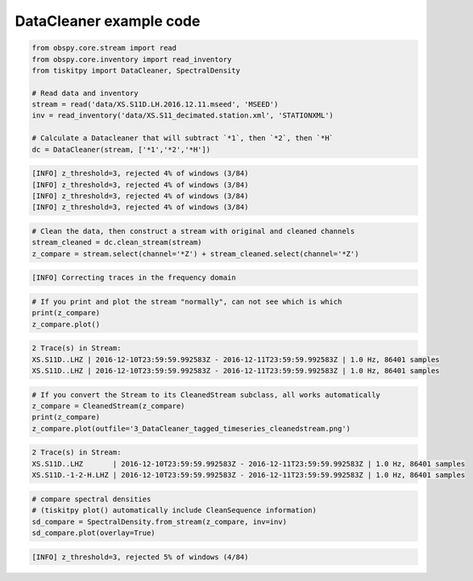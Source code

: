 .. _tiskitpy.DataCleaner_example:

==============================
DataCleaner example code
==============================

.. code-block:: python

    from obspy.core.stream import read
    from obspy.core.inventory import read_inventory
    from tiskitpy import DataCleaner, SpectralDensity

    # Read data and inventory
    stream = read('data/XS.S11D.LH.2016.12.11.mseed', 'MSEED')
    inv = read_inventory('data/XS.S11_decimated.station.xml', 'STATIONXML')

    # Calculate a Datacleaner that will subtract `*1`, then `*2`, then `*H`
    dc = DataCleaner(stream, ['*1','*2','*H'])

.. code-block:: none

    [INFO] z_threshold=3, rejected 4% of windows (3/84)
    [INFO] z_threshold=3, rejected 4% of windows (3/84)
    [INFO] z_threshold=3, rejected 4% of windows (3/84)
    [INFO] z_threshold=3, rejected 4% of windows (3/84)

.. code-block:: python

    # Clean the data, then construct a stream with original and cleaned channels
    stream_cleaned = dc.clean_stream(stream)
    z_compare = stream.select(channel='*Z') + stream_cleaned.select(channel='*Z')

.. code-block:: none

    [INFO] Correcting traces in the frequency domain

.. code-block:: python

    # If you print and plot the stream "normally", can not see which is which
    print(z_compare)
    z_compare.plot()

.. code-block:: none

    2 Trace(s) in Stream:
    XS.S11D..LHZ | 2016-12-10T23:59:59.992583Z - 2016-12-11T23:59:59.992583Z | 1.0 Hz, 86401 samples
    XS.S11D..LHZ | 2016-12-10T23:59:59.992583Z - 2016-12-11T23:59:59.992583Z | 1.0 Hz, 86401 samples

.. image:: images/3_DataCleaner_tagged_timeseries.png
   :width: 564

.. code-block:: python

    # If you convert the Stream to its CleanedStream subclass, all works automatically
    z_compare = CleanedStream(z_compare)
    print(z_compare)
    z_compare.plot(outfile='3_DataCleaner_tagged_timeseries_cleanedstream.png')

.. code-block:: none

    2 Trace(s) in Stream:
    XS.S11D..LHZ       | 2016-12-10T23:59:59.992583Z - 2016-12-11T23:59:59.992583Z | 1.0 Hz, 86401 samples
    XS.S11D.-1-2-H.LHZ | 2016-12-10T23:59:59.992583Z - 2016-12-11T23:59:59.992583Z | 1.0 Hz, 86401 samples

.. image:: images/3_DataCleaner_tagged_timeseries_cleanedstream.png
   :width: 564

.. code-block:: python

    # compare spectral densities
    # (tiskitpy plot() automatically include CleanSequence information)
    sd_compare = SpectralDensity.from_stream(z_compare, inv=inv)
    sd_compare.plot(overlay=True)

.. code-block:: none

    [INFO] z_threshold=3, rejected 5% of windows (4/84)

.. image:: images/3_DataCleaner_sd_overlay.png
   :width: 564
   
   
